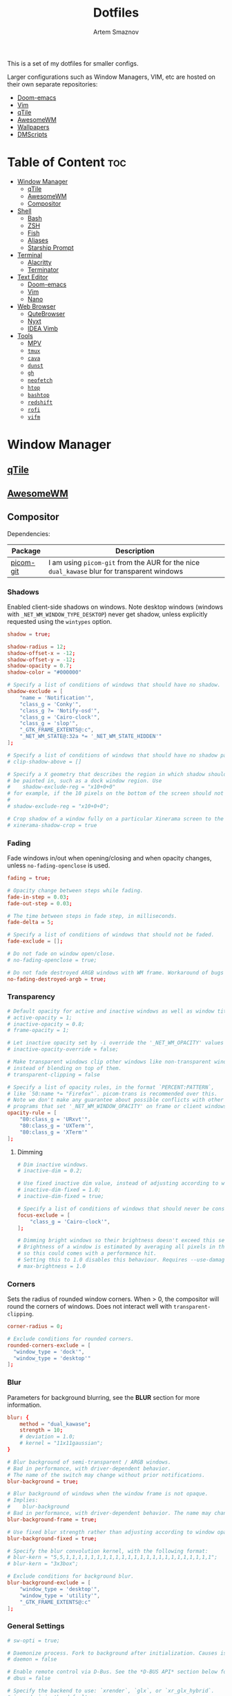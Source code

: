 #+TITLE: Dotfiles
#+AUTHOR: Artem Smaznov
#+DESCRIPTION: A collection of personal dotfiles
#+STARTUP: overview

This is a set of my dotfiles for smaller configs.

Larger configurations such as Window Managers, VIM, etc are hosted on their own separate repositories:
- [[https://github.com/ArtemSmaznov/Doom-emacs/][Doom-emacs]]
- [[https://github.com/ArtemSmaznov/Vim][Vim]]
- [[https://github.com/ArtemSmaznov/qTile][qTile]]
- [[https://github.com/ArtemSmaznov/AwesomeWM][AwesomeWM]]
- [[https://github.com/ArtemSmaznov/Wallpapers][Wallpapers]]
- [[https://github.com/ArtemSmaznov/dmscripts][DMScripts]]

* Table of Content :toc:
- [[#window-manager][Window Manager]]
  - [[#qtile][qTile]]
  - [[#awesomewm][AwesomeWM]]
  - [[#compositor][Compositor]]
- [[#shell][Shell]]
  - [[#bash][Bash]]
  - [[#zsh][ZSH]]
  - [[#fish][Fish]]
  - [[#aliases][Aliases]]
  - [[#starship-prompt][Starship Prompt]]
- [[#terminal][Terminal]]
  - [[#alacritty][Alacritty]]
  - [[#terminator][Terminator]]
- [[#text-editor][Text Editor]]
  - [[#doom-emacs][Doom-emacs]]
  - [[#vim][Vim]]
  - [[#nano][Nano]]
- [[#web-browser][Web Browser]]
  - [[#qutebrowser][QuteBrowser]]
  - [[#nyxt][Nyxt]]
  - [[#idea-vimb][IDEA Vimb]]
- [[#tools][Tools]]
  - [[#mpv][MPV]]
  - [[#tmux][=tmux=]]
  - [[#cava][=cava=]]
  - [[#dunst][=dunst=]]
  - [[#gh][=gh=]]
  - [[#neofetch][=neofetch=]]
  - [[#htop][=htop=]]
  - [[#bashtop][=bashtop=]]
  - [[#redshift][=redshift=]]
  - [[#rofi][=rofi=]]
  - [[#vifm][=vifm=]]

* Window Manager
** [[file:.config/qtile/README.org][qTile]]
** [[file:.config/awesome/README.org][AwesomeWM]]
** Compositor
Dependencies:

| Package   | Description                                                                             |
|-----------+-----------------------------------------------------------------------------------------|
| [[https://aur.archlinux.org/packages/picom-git/][picom-git]] | I am using =picom-git= from the AUR for the nice =dual_kawase= blur for transparent windows |

*** Shadows
Enabled client-side shadows on windows. Note desktop windows (windows with =_NET_WM_WINDOW_TYPE_DESKTOP=) never get shadow, unless explicitly requested using the =wintypes= option.

#+begin_src conf :tangle ~/.config/picom/picom.conf
shadow = true;

shadow-radius = 12;
shadow-offset-x = -12;
shadow-offset-y = -12;
shadow-opacity = 0.7;
shadow-color = "#000000"

# Specify a list of conditions of windows that should have no shadow.
shadow-exclude = [
	"name = 'Notification'",
	"class_g = 'Conky'",
	"class_g ?= 'Notify-osd'",
	"class_g = 'Cairo-clock'",
	"class_g = 'slop'",
	"_GTK_FRAME_EXTENTS@:c",
	"_NET_WM_STATE@:32a *= '_NET_WM_STATE_HIDDEN'"
];

# Specify a list of conditions of windows that should have no shadow painted over, such as a dock window.
# clip-shadow-above = []

# Specify a X geometry that describes the region in which shadow should not
# be painted in, such as a dock window region. Use
#    shadow-exclude-reg = "x10+0+0"
# for example, if the 10 pixels on the bottom of the screen should not have shadows painted on.
#
# shadow-exclude-reg = "x10+0+0";

# Crop shadow of a window fully on a particular Xinerama screen to the screen.
# xinerama-shadow-crop = true

#+end_src

*** Fading
Fade windows in/out when opening/closing and when opacity changes, unless =no-fading-openclose= is used.

#+begin_src conf :tangle ~/.config/picom/picom.conf
fading = true;

# Opacity change between steps while fading.
fade-in-step = 0.03;
fade-out-step = 0.03;

# The time between steps in fade step, in milliseconds.
fade-delta = 5;

# Specify a list of conditions of windows that should not be faded.
fade-exclude = [];

# Do not fade on window open/close.
# no-fading-openclose = true;

# Do not fade destroyed ARGB windows with WM frame. Workaround of bugs in Openbox, Fluxbox, etc.
no-fading-destroyed-argb = true;

#+end_src

*** Transparency

#+begin_src conf :tangle ~/.config/picom/picom.conf
# Default opacity for active and inactive windows as well as window title bars and borders
# active-opacity = 1;
# inactive-opacity = 0.8;
# frame-opacity = 1;

# Let inactive opacity set by -i override the '_NET_WM_OPACITY' values of windows.
# inactive-opacity-override = false;

# Make transparent windows clip other windows like non-transparent windows do,
# instead of blending on top of them.
# transparent-clipping = false

# Specify a list of opacity rules, in the format `PERCENT:PATTERN`,
# like `50:name *= "Firefox"`. picom-trans is recommended over this.
# Note we don't make any guarantee about possible conflicts with other
# programs that set '_NET_WM_WINDOW_OPACITY' on frame or client windows.
opacity-rule = [
	"80:class_g = 'URxvt'",
	"80:class_g = 'UXTerm'",
	"80:class_g = 'XTerm'"
];
#+end_src

**** Dimming

#+begin_src conf :tangle ~/.config/picom/picom.conf
# Dim inactive windows.
# inactive-dim = 0.2;

# Use fixed inactive dim value, instead of adjusting according to window opacity.
# inactive-dim-fixed = 1.0;
# inactive-dim-fixed = true;

# Specify a list of conditions of windows that should never be considered focused.
focus-exclude = [
	"class_g = 'Cairo-clock'",
];

# Dimming bright windows so their brightness doesn't exceed this set value.
# Brightness of a window is estimated by averaging all pixels in the window,
# so this could comes with a performance hit.
# Setting this to 1.0 disables this behaviour. Requires --use-damage to be disabled. (default: 1.0)
# max-brightness = 1.0
#+end_src

*** Corners
Sets the radius of rounded window corners. When > 0, the compositor will round the corners of windows. Does not interact well with =transparent-clipping=.

#+begin_src conf :tangle ~/.config/picom/picom.conf
corner-radius = 0;

# Exclude conditions for rounded corners.
rounded-corners-exclude = [
  "window_type = 'dock'",
  "window_type = 'desktop'"
];
#+end_src

*** Blur
Parameters for background blurring, see the *BLUR* section for more information.

#+begin_src conf :tangle ~/.config/picom/picom.conf
blur: {
	method = "dual_kawase";
    strength = 10;
	# deviation = 1.0;
	# kernel = "11x11gaussian";
}

# Blur background of semi-transparent / ARGB windows.
# Bad in performance, with driver-dependent behavior.
# The name of the switch may change without prior notifications.
blur-background = true;

# Blur background of windows when the window frame is not opaque.
# Implies:
#    blur-background
# Bad in performance, with driver-dependent behavior. The name may change.
blur-background-frame = true;

# Use fixed blur strength rather than adjusting according to window opacity.
blur-background-fixed = true;

# Specify the blur convolution kernel, with the following format:
# blur-kern = "5,5,1,1,1,1,1,1,1,1,1,1,1,1,1,1,1,1,1,1,1,1,1,1,1,1";
# blur-kern = "3x3box";

# Exclude conditions for background blur.
blur-background-exclude = [
	"window_type = 'desktop'",
	"window_type = 'utility'",
	"_GTK_FRAME_EXTENTS@:c"
];

#+end_src

*** General Settings

#+begin_src conf :tangle ~/.config/picom/picom.conf
# sw-opti = true;

# Daemonize process. Fork to background after initialization. Causes issues with certain (badly-written) drivers.
# daemon = false

# Enable remote control via D-Bus. See the *D-BUS API* section below for more details.
# dbus = false

# Specify the backend to use: `xrender`, `glx`, or `xr_glx_hybrid`.
# `xrender` is the default one.
backend = "glx";

# Enable/disable VSync.
vsync = true;

# Try to detect WM windows (a non-override-redirect window with no
# child that has 'WM_STATE') and mark them as active.
mark-wmwin-focused = true;

# Mark override-redirect windows that doesn't have a child window with 'WM_STATE' focused.
mark-ovredir-focused = true;

# Try to detect windows with rounded corners and don't consider them
# shaped windows. The accuracy is not very high, unfortunately.
detect-rounded-corners = true;

# Detect '_NET_WM_OPACITY' on client windows, useful for window managers
# not passing '_NET_WM_OPACITY' of client windows to frame windows.
detect-client-opacity = true;

# Specify refresh rate of the screen. If not specified or 0, picom will
# try detecting this with X RandR extension.
refresh-rate = 0;

# Use EWMH '_NET_ACTIVE_WINDOW' to determine currently focused window,
# rather than listening to 'FocusIn'/'FocusOut' event. Might have more accuracy,
# provided that the WM supports it.
# use-ewmh-active-win = true;

# Unredirect all windows if a full-screen opaque window is detected,
# to maximize performance for full-screen windows. Known to cause flickering
# when redirecting/unredirecting windows.
unredir-if-possible = false;

# Delay before unredirecting the window, in milliseconds. Defaults to 0.
# unredir-if-possible-delay = 5000;

# Conditions of windows that shouldn't be considered full-screen for unredirecting screen.
# unredir-if-possible-exclude = [ ];

# Use 'WM_TRANSIENT_FOR' to group windows, and consider windows
# in the same group focused at the same time.
detect-transient = true;

# Use 'WM_CLIENT_LEADER' to group windows, and consider windows in the same
# group focused at the same time. 'WM_TRANSIENT_FOR' has higher priority if
# detect-transient is enabled, too.
detect-client-leader = true;

# Resize damaged region by a specific number of pixels.
# A positive value enlarges it while a negative one shrinks it.
# If the value is positive, those additional pixels will not be actually painted
# to screen, only used in blur calculation, and such. (Due to technical limitations,
# with use-damage, those pixels will still be incorrectly painted to screen.)
# Primarily used to fix the line corruption issues of blur,
# in which case you should use the blur radius value here
# (e.g. with a 3x3 kernel, you should use `--resize-damage 1`,
# with a 5x5 one you use `--resize-damage 2`, and so on).
# May or may not work with *--glx-no-stencil*. Shrinking doesn't function correctly.
# resize-damage = 1

# Specify a list of conditions of windows that should be painted with inverted color.
# Resource-hogging, and is not well tested.
invert-color-include = [ ];

# GLX backend: Avoid using stencil buffer, useful if you don't have a stencil buffer.
# Might cause incorrect opacity when rendering transparent content (but never
# practically happened) and may not work with blur-background.
# My tests show a 15% performance boost. Recommended.
glx-no-stencil = true;

# GLX backend: Avoid rebinding pixmap on window damage.
# Probably could improve performance on rapid window content changes,
# but is known to break things on some drivers (LLVMpipe, xf86-video-intel, etc.).
# Recommended if it works.
# glx-no-rebind-pixmap = true;

# Disable the use of damage information.
# This cause the whole screen to be redrawn everytime, instead of the part of the screen
# has actually changed. Potentially degrades the performance, but might fix some artifacts.
# The opposing option is use-damage
use-damage = true;

# Use X Sync fence to sync clients' draw calls, to make sure all draw
# calls are finished before picom starts drawing. Needed on nvidia-drivers
# with GLX backend for some users.
xrender-sync-fence = true; # testing enabling

# GLX backend: Use specified GLSL fragment shader for rendering window contents.
# See `compton-default-fshader-win.glsl` and `compton-fake-transparency-fshader-win.glsl`
# in the source tree for examples.
# glx-fshader-win = ""

# Force all windows to be painted with blending. Useful if you
# have a glx-fshader-win that could turn opaque pixels transparent.
# force-win-blend = false

# Do not use EWMH to detect fullscreen windows.
# Reverts to checking if a window is fullscreen based only on its size and coordinates.
# no-ewmh-fullscreen = false
#+end_src

*** Window type settings
'WINDOW_TYPE' is one of the 15 window types defined in EWMH standard:
  - =unknown=
  - =desktop=
  - =dock=
  - =toolbar=
  - =menu=
  - =utility=
  - =splash=
  - =dialog=
  - =normal=
  - =dropdown_menu=
  - =popup_menu=
  - =tooltip=
  - =notification=
  - =combo=
  - =dnd=

Following per window-type options are available:
  - =fade=, =shadow=
    Controls window-type-specific shadow and fade settings.
  - =opacity=
    Controls default opacity of the window type.
  - =focus=
    Controls whether the window of this type is to be always considered focused.
    (By default, all window types except "normal" and "dialog" has this on.)
  - =full-shadow=
    Controls whether shadow is drawn under the parts of the window that you normally won't be able to see. Useful when the window has parts of it transparent, and you want shadows in those areas.
  - =clip-shadow-above=
    Controls whether shadows that would have been drawn above the window should be clipped. Useful for dock windows that should have no shadow painted on top.
  - =redir-ignore=
    Controls whether this type of windows should cause screen to become redirected again after been un-redirected. If you have =unredir-if-possible= set, and doesn't want certain window to cause unnecessary screen redirection, you can set this to =true=.

#+begin_src conf :tangle ~/.config/picom/picom.conf
wintypes:
{
	tooltip = { fade = true; shadow = true; focus = false;	};
	normal = { shadow = true; };
	dock = { shadow = false; };
	dnd = { shadow = false; };
	popup_menu = { shadow = true; focus = false; opacity = 0.90; };
	dropdown_menu = { shadow = false; focus = false; };
	above = { shadow = true; };
	splash = { shadow = false; };
	utility = { focus = false; shadow = false; };
	notification = { shadow = true; };
	desktop = { shadow = false };
	menu = { focus = false };
	dialog = { shadow = true; };
};
#+end_src

*** Logs
Set the log level and file
Possible values in increasing level of importance are (case doesn't matter):
 - "trace"
 - "debug"
 - "info"
 - "warn"
 - "error"
If using the "TRACE" log level, it's better to log into a file using *--log-file*, since it can generate a huge stream of logs.

If *--log-file* is never specified, logs will be written to =stderr=.
Otherwise, logs will to written to the given file, though some of the early logs might still be written to the =stderr=.
When setting this option from the config file, it is recommended to use an absolute path.

#+begin_src conf :tangle ~/.config/picom/picom.conf
log-level = "error";
# log-file = "~/.cache/picom.log";

# Show all X errors (for debugging)
# show-all-xerrors = false

# Write process ID to a file.
# write-pid-path = "~/.cache/picom_pid.log"
#+end_src
* Shell
** [[file:.config/bash/README.org][Bash]]
** [[file:.config/zsh/README.org][ZSH]]
** TODO [[file:.config/fish/][Fish]]
** Aliases
To temporarily bypass an alias, we precede the command with a `\`
e.g. the ls command is aliased, but to use the normal ls command you would type `\ls`

*** Start

#+begin_src shell :tangle ~/.config/aliasrc
#!/usr/bin/env bash

# Add an "alert" alias for long running commands.  Use like so:
#   sleep 10; alert
alias alert='notify-send --urgency=low -i "$([ $? = 0 ] && echo terminal || echo error)" "$(history|tail -n1|sed -e '\''s/^\s*[0-9]\+\s*//;s/[;&|]\s*alert$//'\'')"'

# Enable aliases for Sudo commands
alias sudo='sudo '

alias makepkg='makepkg -si'
#+end_src

*** Editors

#+begin_src shell :tangle ~/.config/aliasrc
alias nano='nano -c'
alias snano='sudo nano'
alias svim='sudo vim'
#+end_src

*** Listing directories

#+begin_src shell :tangle ~/.config/aliasrc
if hash exa 2>/dev/null; then
    alias exa='exa --icons --group-directories-first'
    alias ls='exa -Fh'                # add file type extensions
    alias la='ls -ah'                 # show hidden files
    alias ll='ls -al'                 # long listing format
else
    alias ls='ls -Fh --color=always'  # add colors and file type extensions
    alias la='ls -Ah'                 # show hidden files
    alias ll='ls -als'                # long listing format
fi
alias llf="\ls -l | egrep -v '^d'" # long list files only
alias lld="\ls -l | egrep '^d'"    # long list directories only
#+end_src

*** Changing directories

#+begin_src shell :tangle ~/.config/aliasrc
alias ~='cd ~'
alias cd..='cd ..'
alias ..='cd ..'
alias ...='cd ../..'
alias ....='cd ../../..'
alias .....='cd ../../../..'

# cd back into the previous directory
alias bd='cd "$OLDPWD"'

# Make directories recursively
alias mkdir='mkdir -p'

# Create and go to the directory
mkdirg() {
    mkdir -p $1
    cd $1
}
#+end_src

*** Copy
Copy file with a progress bar

#+begin_src shell :tangle ~/.config/aliasrc
cpp() {
    set -e
    strace -q -ewrite cp -- "${1}" "${2}" 2>&1 |
        awk '{
    count += $NF
    if (count % 10 == 0) {
        percent = count / total_size * 100
        printf "%3d%% [", percent
        for (i=0;i<=percent;i++)
            printf "="
            printf ">"
            for (i=percent;i<100;i++)
                printf " "
                printf "]\r"
            }
        }
    END { print "" }' total_size=$(stat -c '%s' "${1}") count=0
}
#+end_src

*** Search

#+begin_src shell :tangle ~/.config/aliasrc
# Less
alias less='less -iRNJ --use-color'

# Grep
alias grep='grep --colour=auto'
alias sgrep='grep -R -n -H -C 5 --exclude-dir={.git,.svn,CVS} '

# Search command line history
alias h="history | grep "

# Search files in the current folder
alias f="find . | grep "
alias ff='find . -type f -name'
alias fd='find . -type d -name'

# Count all files (recursively) in the current folder
alias countfiles="for t in files links directories; do echo \`find . -type \${t:0:1} | wc -l\` \$t; done 2> /dev/null"

# Searches for text in all files in the current folder
ftext() {
    # -i case-insensitive
    # -I ignore binary files
    # -H causes filename to be printed
    # -r recursive search
    # -n causes line number to be printed
    # optional: -F treat search term as a literal, not a regular expression
    # optional: -l only print filenames and not the matching lines ex. grep -irl "$1" *
    grep -iIHrn --color=always "$1" . | less -r
}
#+end_src

*** Tools

#+begin_src shell :tangle ~/.config/aliasrc
# Start ArchiSteamFarm
if [[ -d ~/ASF ]]; then
    alias asf='~/ASF/ArchiSteamFarm'
fi

# Start Picom
alias startpicom='picom -b --experimental-backends --dbus'

# Update Proton
alias update-proton='$GIT_DIRECTORY/../SystemSoftware/ProtonUpdater/cproton.sh'

# Setup extra password store
alias pay='PASSWORD_STORE_DIR=~/.payment-store pass'
#+end_src

*** System
**** Pacman

#+begin_src shell :tangle ~/.config/aliasrc
alias pacman-upgrade='sudo pacman -syu'
alias pacman-mirrors-update='sudo pacman-mirrors --geoip'
alias pacman-orphans-clean='sudo pacman -rs $(pacman -qtdq)'
alias pacman-orphans-fullclean='sudo pacman -rns $(pacman -qtdq)'
# fzf
alias pacman-browse="pacman -Slq | fzf --multi --preview 'pacman -Si {1}' | xargs -ro sudo pacman -S"
alias pacman-list="pacman -Qq | fzf --multi --preview 'pacman -Qi {1}' | xargs -ro sudo pacman -Rcs"
#+end_src

**** Power Control

#+begin_src shell :tangle ~/.config/aliasrc
alias reboot='sudo shutdown -r now'
alias forcereboot='sudo shutdown -r -n now'
alias shutdown='sudo shutdown -P'
alias suspend='systemctl suspend'
#+end_src

**** System Tools

#+begin_src shell :tangle ~/.config/aliasrc
# Alias's to show disk space and space used in a folder
alias diskspace="du -S | sort -n -r |more"
alias folders='du -h --max-depth=1'
alias folderssort='find . -maxdepth 1 -type d -print0 | xargs -0 du -sk | sort -rn'
alias tree='tree -CAhF --dirsfirst'
alias treed='tree -CAFd'
alias mountedinfo='df -hT'

# Audio Outout info
alias aoutput='cat /proc/asound/card2/pcm0p/sub0/hw_params'

# Search running processes
alias p="ps aux | grep "
alias topcpu="/bin/ps -eo pcpu,pid,user,args | sort -k 1 -r | head -10"

# Show all logs in /var/log
alias logs="sudo find /var/log -type f -exec file {} \; | grep 'text' | cut -d' ' -f1 | sed -e's/:$//g' | grep -v '[0-9]$' | xargs tail -f"
#+end_src

**** Networking

#+begin_src shell :tangle ~/.config/aliasrc
# Show used DNS addresses
alias dnsview='cat /etc/resolv.conf'

# Show current network connections to the server
alias ipview="netstat -anpl | grep :80 | awk {'print \$5'} | cut -d\":\" -f1 | sort | uniq -c | sort -n | sed -e 's/^ *//' -e 's/ *\$//'"

# Show open ports
alias openports='netstat -nape --inet'

# SSH
alias extendtolaptop='ssh -YC wifi-laptop-arch x2x -east -to :0.0'
#+end_src

*** Git
#+begin_src shell :tangle ~/.config/aliasrc
alias gs="git fetch && git status"
alias gc="git commit"
alias gp="git push"
alias gf="git pull"
alias gd="git diff"
#+end_src

**** Bare Repositories
#+begin_src shell :tangle ~/.config/aliasrc
bare_repos=(
    "dot"
    "private"
)

for repo in "${bare_repos[@]}"; do
    case $repo in
        dot)
            bare_git_dir="$GIT_DIRECTORY/Dotfiles/"
            bare_work_tree="$HOME" ;;
        private)
            bare_git_dir="$GIT_DIRECTORY/private-Dotfiles/"
            bare_work_tree="$HOME" ;;
    esac

    alias g$repo="git --git-dir=$bare_git_dir --work-tree=$bare_work_tree"
    alias gs$repo="g$repo fetch && g$repo status"
    alias gc$repo="g$repo commit"
    alias gp$repo="g$repo push"
    alias gf$repo="g$repo pull"
    alias gd$repo="g$repo diff"
done
#+end_src

**** Pass
#+begin_src shell :tangle ~/.config/aliasrc
alias pgs="pass git status"
alias pgp="pass git push"
alias pgf="pass git pull"
#+end_src

*** Archives
Extracts any archive(s) (if unp isn't installed)

#+begin_src shell :tangle ~/.config/aliasrc
ex() {
    for archive in $*; do
        if [ -f $archive ]; then
            case $archive in
                ,*.tar.bz2) tar xvjf $archive ;;
                ,*.tar.gz) tar xvzf $archive ;;
                ,*.bz2) bunzip2 $archive ;;
                ,*.rar) rar x $archive ;;
                ,*.gz) gunzip $archive ;;
                ,*.tar) tar xvf $archive ;;
                ,*.tbz2) tar xvjf $archive ;;
                ,*.tgz) tar xvzf $archive ;;
                ,*.zip) unzip $archive ;;
                ,*.Z) uncompress $archive ;;
                ,*.7z) 7z x $archive ;;
                ,*) echo "don't know how to extract '$archive'..." ;;
            esac
        else
            echo "'$archive' is not a valid file!"
        fi
    done
}
#+end_src

** Starship Prompt

Inserts a blank line between shell prompts
#+begin_src toml :tangle ~/.config/starship.toml
add_newline = true
#+end_src

Replace the =❯= symbol in the prompt with =➜=
#+begin_src toml :tangle ~/.config/starship.toml
[character]
success_symbol = "[➜](bold green)"
#+end_src

#+begin_src toml :tangle ~/.config/starship.toml
# [hostname]
# ssh_only = false

# [username]
# show_always = true

# [directory]
# truncation_length = 3
# truncate_to_repo = true
#+end_src

* Terminal
** TODO Alacritty
** TODO Terminator
* Text Editor
** [[file:.config/doom/README.org][Doom-emacs]]
** [[file:.vim][Vim]]
** TODO Nano

* Web Browser
** [[file:.config/qutebrowser/README.org][QuteBrowser]]
** TODO Nyxt
** IDEA Vimb
* Tools
** [[file:.config/mpv/README.org][MPV]]
** TODO =tmux=
** TODO =cava=
** TODO =dunst=
** TODO =gh=
** TODO =neofetch=
** TODO =htop=
** TODO =bashtop=
** TODO =redshift=
** TODO =rofi=
** TODO =vifm=
